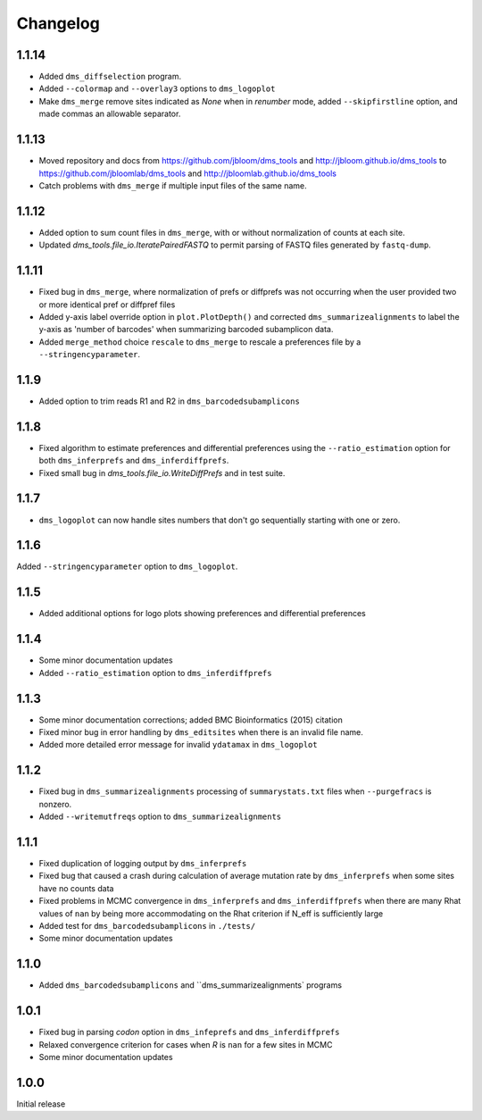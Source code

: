 Changelog
===========

1.1.14
------
* Added ``dms_diffselection`` program.

* Added ``--colormap`` and ``--overlay3`` options to ``dms_logoplot``

* Make ``dms_merge`` remove sites indicated as *None* when in *renumber* mode, added ``--skipfirstline`` option, and made commas an allowable separator.


1.1.13
-----------
* Moved repository and docs from https://github.com/jbloom/dms_tools and http://jbloom.github.io/dms_tools to https://github.com/jbloomlab/dms_tools and http://jbloomlab.github.io/dms_tools

* Catch problems with ``dms_merge`` if multiple input files of the same name.

1.1.12
-------------
* Added option to sum count files in ``dms_merge``, with or without normalization of counts at each site. 

* Updated *dms_tools.file_io.IteratePairedFASTQ* to permit parsing of FASTQ files generated by ``fastq-dump``. 

1.1.11
-------------
* Fixed bug in ``dms_merge``, where normalization of prefs or diffprefs was not occurring when the user provided two or more identical pref or diffpref files

* Added y-axis label override option in ``plot.PlotDepth()`` and corrected ``dms_summarizealignments`` to label the y-axis as 'number of barcodes' when summarizing barcoded subamplicon data.

* Added ``merge_method`` choice ``rescale`` to ``dms_merge`` to rescale a preferences file by a ``--stringencyparameter``.

1.1.9
-------------
* Added option to trim reads R1 and R2 in ``dms_barcodedsubamplicons``

1.1.8
--------
* Fixed algorithm to estimate preferences and differential preferences using the ``--ratio_estimation`` option for both ``dms_inferprefs`` and ``dms_inferdiffprefs``.

* Fixed small bug in *dms_tools.file_io.WriteDiffPrefs* and in test suite.

1.1.7
--------
* ``dms_logoplot`` can now handle sites numbers that don't go sequentially starting with one or zero.

1.1.6
-------
Added ``--stringencyparameter`` option to ``dms_logoplot``.

1.1.5
---------
* Added additional options for logo plots showing preferences and differential preferences 

1.1.4
----------
* Some minor documentation updates

* Added ``--ratio_estimation`` option to ``dms_inferdiffprefs``

1.1.3
--------
* Some minor documentation corrections; added BMC Bioinformatics (2015) citation

* Fixed minor bug in error handling by ``dms_editsites`` when there is an invalid file name.

* Added more detailed error message for invalid ``ydatamax`` in ``dms_logoplot``

1.1.2
--------
* Fixed bug in ``dms_summarizealignments`` processing of ``summarystats.txt`` files when ``--purgefracs`` is nonzero.

* Added ``--writemutfreqs`` option to ``dms_summarizealignments``

1.1.1
-------
* Fixed duplication of logging output by ``dms_inferprefs``

* Fixed bug that caused a crash during calculation of average mutation rate by ``dms_inferprefs`` when some sites have no counts data

* Fixed problems in MCMC convergence in ``dms_inferprefs`` and ``dms_inferdiffprefs`` when there are many Rhat values of ``nan`` by being more accommodating on the Rhat criterion if N_eff is sufficiently large

* Added test for ``dms_barcodedsubamplicons`` in ``./tests/``

* Some minor documentation updates

1.1.0
------
* Added ``dms_barcodedsubamplicons`` and ``dms_summarizealignments` programs

1.0.1
--------
* Fixed bug in parsing *codon* option in ``dms_infeprefs`` and ``dms_inferdiffprefs``

* Relaxed convergence criterion for cases when *R* is ``nan`` for a few sites in MCMC

* Some minor documentation updates

1.0.0
--------
Initial release
